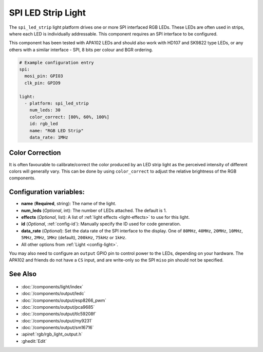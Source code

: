 SPI LED Strip Light
=================

.. seo::
    :description: Instructions for setting up SPI LED RGB lights in ESPHome.
    :image: ../components/light/images/apa102.jpg

The ``spi_led_strip`` light platform drives one or more SPI interfaced RGB LEDs. These LEDs are often used in strips, where
each LED is individually addressable. This component requires an SPI interface to be configured.

This component has been tested with APA102 LEDs and should also work with HD107 and SK9822 type LEDs, or any others
with a similar interface - SPI, 8 bits per colour and BGR ordering.

.. figure:: images/apa102.jpg
    :align: center
    :width: 75.0%

.. code-block:: yaml

    # Example configuration entry
    spi:
      mosi_pin: GPIO3
      clk_pin: GPIO9

    light:
      - platform: spi_led_strip
        num_leds: 30
        color_correct: [80%, 60%, 100%]
        id: rgb_led
        name: "RGB LED Strip"
        data_rate: 1MHz

Color Correction
----------------

It is often favourable to calibrate/correct the color produced by an LED strip light as the
perceived intensity of different colors will generally vary. This can be done by using
``color_correct`` to adjust the relative brightness of the RGB components.

Configuration variables:
------------------------

- **name** (**Required**, string): The name of the light.
- **num_leds** (*Optional*, int): The number of LEDs attached. The default is 1.
- **effects** (*Optional*, list): A list of :ref:`light effects <light-effects>` to use for this light.
- **id** (*Optional*, :ref:`config-id`): Manually specify the ID used for code generation.
- **data_rate** (*Optional*): Set the data rate of the SPI interface to the display. One of ``80MHz``, ``40MHz``, ``20MHz``, ``10MHz``, ``5MHz``, ``2MHz``, ``1MHz`` (default), ``200kHz``, ``75kHz`` or ``1kHz``.
- All other options from :ref:`Light <config-light>`.

You may also need to configure an ``output`` GPIO pin to control power to the LEDs, depending on your hardware. The
APA102 and friends do not have a ``CS`` input, and are write-only so the SPI ``miso`` pin should not be specified.

See Also
--------

.. figure:: images/rgb-detail.jpg
    :align: center
    :width: 75.0%

- :doc:`/components/light/index`
- :doc:`/components/output/ledc`
- :doc:`/components/output/esp8266_pwm`
- :doc:`/components/output/pca9685`
- :doc:`/components/output/tlc59208f`
- :doc:`/components/output/my9231`
- :doc:`/components/output/sm16716`
- :apiref:`rgb/rgb_light_output.h`
- :ghedit:`Edit`
